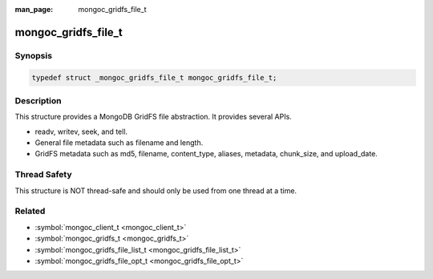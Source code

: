 :man_page: mongoc_gridfs_file_t

mongoc_gridfs_file_t
====================

Synopsis
--------

.. code-block:: none

  typedef struct _mongoc_gridfs_file_t mongoc_gridfs_file_t;

Description
-----------

This structure provides a MongoDB GridFS file abstraction. It provides several APIs.

* readv, writev, seek, and tell.
* General file metadata such as filename and length.
* GridFS metadata such as md5, filename, content_type, aliases, metadata, chunk_size, and upload_date.

Thread Safety
-------------

This structure is NOT thread-safe and should only be used from one thread at a time.

.. only:: html

  Functions
  ---------

  .. toctree::
    :titlesonly:
    :maxdepth: 1

    mongoc_gridfs_file_destroy
    mongoc_gridfs_file_error
    mongoc_gridfs_file_get_aliases
    mongoc_gridfs_file_get_chunk_size
    mongoc_gridfs_file_get_content_type
    mongoc_gridfs_file_get_filename
    mongoc_gridfs_file_get_id
    mongoc_gridfs_file_get_length
    mongoc_gridfs_file_get_md5
    mongoc_gridfs_file_get_metadata
    mongoc_gridfs_file_get_upload_date
    mongoc_gridfs_file_readv
    mongoc_gridfs_file_remove
    mongoc_gridfs_file_save
    mongoc_gridfs_file_seek
    mongoc_gridfs_file_set_aliases
    mongoc_gridfs_file_set_content_type
    mongoc_gridfs_file_set_filename
    mongoc_gridfs_file_set_id
    mongoc_gridfs_file_set_md5
    mongoc_gridfs_file_set_metadata
    mongoc_gridfs_file_tell
    mongoc_gridfs_file_writev

Related
-------

* :symbol:`mongoc_client_t <mongoc_client_t>`
* :symbol:`mongoc_gridfs_t <mongoc_gridfs_t>`
* :symbol:`mongoc_gridfs_file_list_t <mongoc_gridfs_file_list_t>`
* :symbol:`mongoc_gridfs_file_opt_t <mongoc_gridfs_file_opt_t>`

